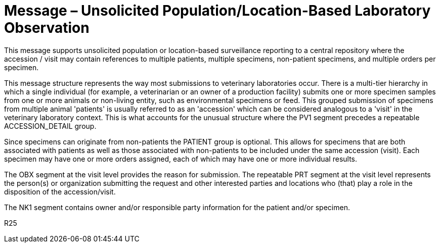 = Message – Unsolicited Population/Location-Based Laboratory Observation
:v291_section: "7.3.11"
:v2_section_name: "OPU – Unsolicited Population/Location-Based Laboratory Observation Message (Event R25)"
:generated: "Thu, 01 Aug 2024 15:25:17 -0600"

This message supports unsolicited population or location-based surveillance reporting to a central repository where the accession / visit may contain references to multiple patients, multiple specimens, non-patient specimens, and multiple orders per specimen.

This message structure represents the way most submissions to veterinary laboratories occur. There is a multi-tier hierarchy in which a single individual (for example, a veterinarian or an owner of a production facility) submits one or more specimen samples from one or more animals or non-living entity, such as environmental specimens or feed. This grouped submission of specimens from multiple animal 'patients' is usually referred to as an 'accession' which can be considered analogous to a 'visit' in the veterinary laboratory context. This is what accounts for the unusual structure where the PV1 segment precedes a repeatable ACCESSION_DETAIL group.

Since specimens can originate from non-patients the PATIENT group is optional. This allows for specimens that are both associated with patients as well as those associated with non-patients to be included under the same accession (visit). Each specimen may have one or more orders assigned, each of which may have one or more individual results.

The OBX segment at the visit level provides the reason for submission. The repeatable PRT segment at the visit level represents the person(s) or organization submitting the request and other interested parties and locations who (that) play a role in the disposition of the accession/visit.

The NK1 segment contains owner and/or responsible party information for the patient and/or specimen.

[tabset]
R25



